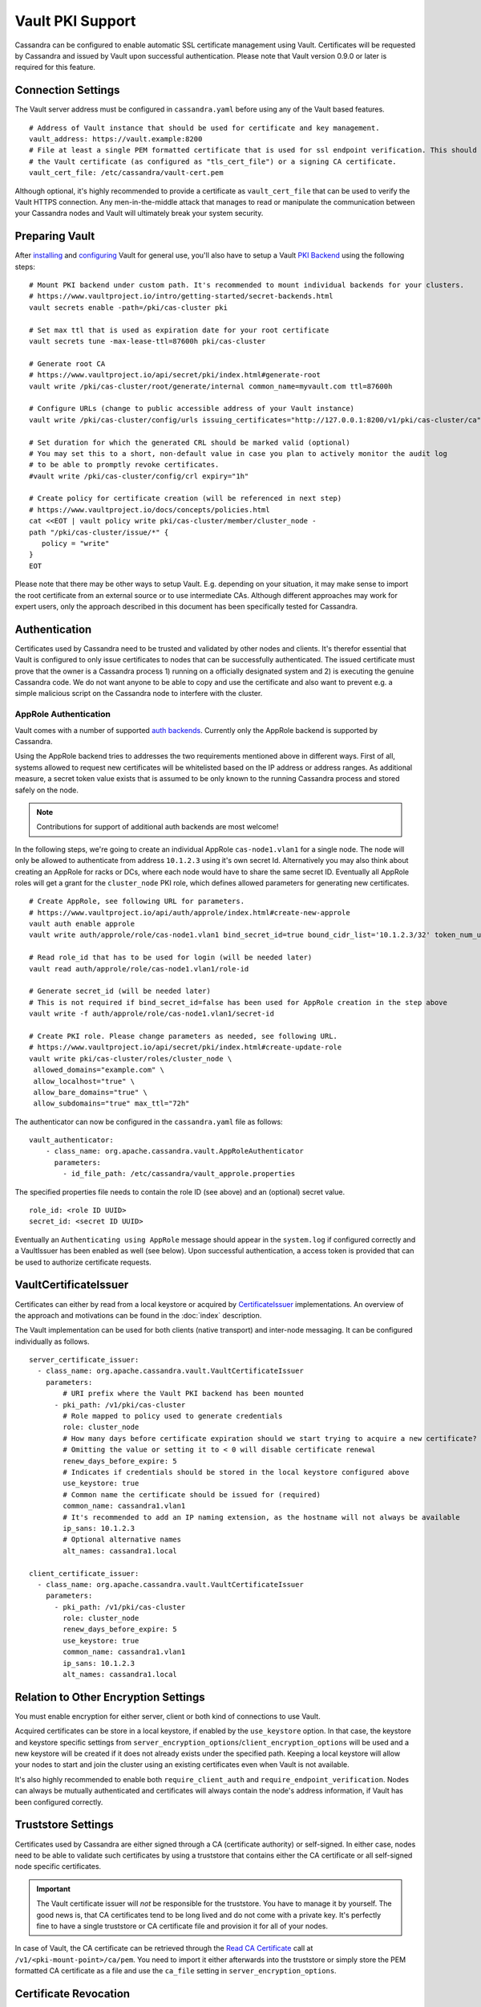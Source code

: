 .. Licensed to the Apache Software Foundation (ASF) under one
.. or more contributor license agreements.  See the NOTICE file
.. distributed with this work for additional information
.. regarding copyright ownership.  The ASF licenses this file
.. to you under the Apache License, Version 2.0 (the
.. "License"); you may not use this file except in compliance
.. with the License.  You may obtain a copy of the License at
..
..     http://www.apache.org/licenses/LICENSE-2.0
..
.. Unless required by applicable law or agreed to in writing, software
.. distributed under the License is distributed on an "AS IS" BASIS,
.. WITHOUT WARRANTIES OR CONDITIONS OF ANY KIND, either express or implied.
.. See the License for the specific language governing permissions and
.. limitations under the License.

.. highlight:: none

Vault PKI Support
-----------------

Cassandra can be configured to enable automatic SSL certificate management using Vault. Certificates will be requested by Cassandra and issued by Vault upon successful authentication. Please note that Vault version 0.9.0 or later is required for this feature.

Connection Settings
^^^^^^^^^^^^^^^^^^^

The Vault server address must be configured in ``cassandra.yaml`` before using any of the Vault based features.

::

    # Address of Vault instance that should be used for certificate and key management.
    vault_address: https://vault.example:8200
    # File at least a single PEM formatted certificate that is used for ssl endpoint verification. This should either be
    # the Vault certificate (as configured as "tls_cert_file") or a signing CA certificate.
    vault_cert_file: /etc/cassandra/vault-cert.pem

Although optional, it's highly recommended to provide a certificate as ``vault_cert_file`` that can be used to verify the Vault HTTPS connection. Any men-in-the-middle attack that manages to read or manipulate the communication between your Cassandra nodes and Vault will ultimately break your system security.

Preparing Vault
^^^^^^^^^^^^^^^

After `installing <https://www.vaultproject.io/docs/install/index.html>`__ and `configuring <https://www.vaultproject.io/docs/configuration/index.html>`__ Vault for general use, you'll also have to setup a Vault `PKI Backend <https://www.vaultproject.io/docs/secrets/pki/index.html>`__ using the following steps:

::

    # Mount PKI backend under custom path. It's recommended to mount individual backends for your clusters.
    # https://www.vaultproject.io/intro/getting-started/secret-backends.html
    vault secrets enable -path=/pki/cas-cluster pki

    # Set max ttl that is used as expiration date for your root certificate
    vault secrets tune -max-lease-ttl=87600h pki/cas-cluster

    # Generate root CA
    # https://www.vaultproject.io/api/secret/pki/index.html#generate-root
    vault write /pki/cas-cluster/root/generate/internal common_name=myvault.com ttl=87600h

    # Configure URLs (change to public accessible address of your Vault instance)
    vault write /pki/cas-cluster/config/urls issuing_certificates="http://127.0.0.1:8200/v1/pki/cas-cluster/ca" crl_distribution_points="http://127.0.0.1:8200/v1/pki/cas-cluster/crl"

    # Set duration for which the generated CRL should be marked valid (optional)
    # You may set this to a short, non-default value in case you plan to actively monitor the audit log
    # to be able to promptly revoke certificates.
    #vault write /pki/cas-cluster/config/crl expiry="1h"

    # Create policy for certificate creation (will be referenced in next step)
    # https://www.vaultproject.io/docs/concepts/policies.html
    cat <<EOT | vault policy write pki/cas-cluster/member/cluster_node -
    path "/pki/cas-cluster/issue/*" {
       policy = "write"
    }
    EOT

Please note that there may be other ways to setup Vault. E.g. depending on your situation, it may make sense to import the root certificate from an external source or to use intermediate CAs. Although different approaches may work for expert users, only the approach described in this document has been specifically tested for Cassandra.

Authentication
^^^^^^^^^^^^^^

Certificates used by Cassandra need to be trusted and validated by other nodes and clients. It's therefor essential that Vault is configured to only issue certificates to nodes that can be successfully authenticated. The issued certificate must prove that the owner is a Cassandra process 1) running on a officially designated system and 2) is executing the genuine Cassandra code. We do not want anyone to be able to copy and use the certificate and also want to prevent e.g. a simple malicious script on the Cassandra node to interfere with the cluster.

AppRole Authentication
~~~~~~~~~~~~~~~~~~~~~~

Vault comes with a number of supported `auth backends <https://www.vaultproject.io/api/auth/index.html>`__. Currently only the AppRole backend is supported by Cassandra.

Using the AppRole backend tries to addresses the two requirements mentioned above in different ways. First of all, systems allowed to request new certificates will be whitelisted based on the IP address or address ranges. As additional measure, a secret token value exists that is assumed to be only known to the running Cassandra process and stored safely on the node.

.. note:: Contributions for support of additional auth backends are most welcome!

In the following steps, we're going to create an individual AppRole ``cas-node1.vlan1`` for a single node. The node will only be allowed to authenticate from address ``10.1.2.3`` using it's own secret Id. Alternatively you may also think about creating an AppRole for racks or DCs, where each node would have to share the same secret ID. Eventually all AppRole roles will get a grant for the ``cluster_node`` PKI role, which defines allowed parameters for generating new certificates.

::

    # Create AppRole, see following URL for parameters.
    # https://www.vaultproject.io/api/auth/approle/index.html#create-new-approle
    vault auth enable approle
    vault write auth/approle/role/cas-node1.vlan1 bind_secret_id=true bound_cidr_list='10.1.2.3/32' token_num_uses=1 token_ttl=60 token_max_ttl=120 policies=pki/cas-cluster/member/cluster_node

    # Read role_id that has to be used for login (will be needed later)
    vault read auth/approle/role/cas-node1.vlan1/role-id

    # Generate secret_id (will be needed later)
    # This is not required if bind_secret_id=false has been used for AppRole creation in the step above
    vault write -f auth/approle/role/cas-node1.vlan1/secret-id

    # Create PKI role. Please change parameters as needed, see following URL.
    # https://www.vaultproject.io/api/secret/pki/index.html#create-update-role
    vault write pki/cas-cluster/roles/cluster_node \
     allowed_domains="example.com" \
     allow_localhost="true" \
     allow_bare_domains="true" \
     allow_subdomains="true" max_ttl="72h"

The authenticator can now be configured in the ``cassandra.yaml`` file as follows:

::

    vault_authenticator:
        - class_name: org.apache.cassandra.vault.AppRoleAuthenticator
          parameters:
            - id_file_path: /etc/cassandra/vault_approle.properties

The specified properties file needs to contain the role ID (see above) and an (optional) secret value.

::

    role_id: <role ID UUID>
    secret_id: <secret ID UUID>

Eventually an ``Authenticating using AppRole`` message should appear in the ``system.log`` if configured correctly and a VaultIssuer has been enabled as well (see below). Upon successful authentication, a access token is provided that can be used to authorize certificate requests.

VaultCertificateIssuer
^^^^^^^^^^^^^^^^^^^^^^

Certificates can either by read from a local keystore or acquired by `CertificateIssuer <https://github.com/apache/cassandra/blob/trunk/src/java/org/apache/cassandra/security/CertificateIssuer.java>`__ implementations. An overview of the approach and motivations can be found in the :doc:`index` description.

The Vault implementation can be used for both clients (native transport) and inter-node messaging. It can be configured individually as follows.

::

    server_certificate_issuer:
      - class_name: org.apache.cassandra.vault.VaultCertificateIssuer
        parameters:
            # URI prefix where the Vault PKI backend has been mounted
          - pki_path: /v1/pki/cas-cluster
            # Role mapped to policy used to generate credentials
            role: cluster_node
            # How many days before certificate expiration should we start trying to acquire a new certificate?
            # Omitting the value or setting it to < 0 will disable certificate renewal
            renew_days_before_expire: 5
            # Indicates if credentials should be stored in the local keystore configured above
            use_keystore: true
            # Common name the certificate should be issued for (required)
            common_name: cassandra1.vlan1
            # It's recommended to add an IP naming extension, as the hostname will not always be available
            ip_sans: 10.1.2.3
            # Optional alternative names
            alt_names: cassandra1.local

    client_certificate_issuer:
      - class_name: org.apache.cassandra.vault.VaultCertificateIssuer
        parameters:
          - pki_path: /v1/pki/cas-cluster
            role: cluster_node
            renew_days_before_expire: 5
            use_keystore: true
            common_name: cassandra1.vlan1
            ip_sans: 10.1.2.3
            alt_names: cassandra1.local

Relation to Other Encryption Settings
^^^^^^^^^^^^^^^^^^^^^^^^^^^^^^^^^^^^^

You must enable encryption for either server, client or both kind of connections to use Vault.

Acquired certificates can be store in a local keystore, if enabled by the ``use_keystore`` option. In that case, the keystore and keystore specific settings from ``server_encryption_options``/``client_encryption_options`` will be used and a new keystore will be created if it does not already exists under the specified path. Keeping a local keystore will allow your nodes to start and join the cluster using an existing certificates even when Vault is not available.

It's also highly recommended to enable both ``require_client_auth`` and ``require_endpoint_verification``. Nodes can always be mutually authenticated and certificates will always contain the node's address information, if Vault has been configured correctly.

Truststore Settings
^^^^^^^^^^^^^^^^^^^

Certificates used by Cassandra are either signed through a CA (certificate authority) or self-signed. In either case, nodes need to be able to validate such certificates by using a truststore that contains either the CA certificate or all self-signed node specific certificates.

.. important:: The Vault certificate issuer will *not* be responsible for the truststore. You have to manage it by yourself. The good news is, that CA certificates tend to be long lived and do not come with a private key. It's perfectly fine to have a single truststore or CA certificate file and provision it for all of your nodes.

In case of Vault, the CA certificate can be retrieved through the `Read CA Certificate <https://www.vaultproject.io/api/secret/pki/index.html#read-ca-certificate>`__ call at ``/v1/<pki-mount-point>/ca/pem``. You need to import it either afterwards into the truststore or simply store the PEM formatted CA certificate as a file and use the ``ca_file`` setting in ``server_encryption_options``.

Certificate Revocation
^^^^^^^^^^^^^^^^^^^^^^

.. note:: Revocation may be obsolete in case of short-live certificates. `Read more <https://www.imperialviolet.org/2014/04/19/revchecking.html>`__.

Certificates issued by Vault can be `revoked <https://www.vaultproject.io/api/secret/pki/index.html#revoke-certificate>`__ if needed. The current list of revocations will be provided as CSR distribution endpoint accessible using the URL configured in the `Preparing Vault`_ step.

Please note that the JVM will not check a certificate's revocation status unless it has been configured to do so. Search for "checkRevocation" and "enableCRLDP" in the `JSSE reference <https://docs.oracle.com/javase/8/docs/technotes/guides/security/jsse/JSSERefGuide.html>`__ for details. You may also be interested in `Vault OCSP <https://github.com/T-Systems-MMS/vault-ocsp>`__ support and `corresponding security properties <https://docs.oracle.com/javase/8/docs/technotes/guides/security/certpath/CertPathProgGuide.html#AppC>`__.
